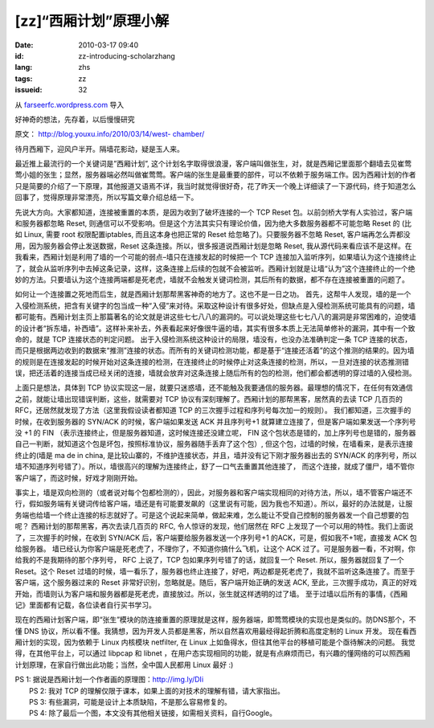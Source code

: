 [zz]“西厢计划”原理小解
######################
:date: 2010-03-17 09:40
:id: zz-introducing-scholarzhang
:lang: zhs
:tags: zz
:issueid: 32

从 `farseerfc.wordpress.com <http://farseerfc.wordpress.com/>`_ 导入



好神奇的想法，先存着，以后慢慢研究

原文： `http://blog.youxu.info/2010/03/14/west-
chamber/ <http://blog.youxu.info/2010/03/14/west-chamber/>`__

待月西厢下，迎风户半开。隔墙花影动，疑是玉人来。

最近推上最流行的一个关键词是”西厢计划”,
这个计划名字取得很浪漫，客户端叫做张生，对，就是西厢记里面那个翻墙去见崔莺莺小姐的张生；显然，服务器端必然叫做崔莺莺。客户端的张生是最重要的部件，可以不依赖于服务端工作。因为西厢计划的作者只是简要的介绍了一下原理，其他报道又语焉不详，我当时就觉得很好奇，花了昨天一个晚上详细读了一下源代码，终于知道怎么回事了，觉得原理非常漂亮，所以写篇文章介绍总结一下。

先说大方向。大家都知道，连接被重置的本质，是因为收到了破坏连接的一个 TCP
Reset 包。以前剑桥大学有人实验过，客户端和服务器都忽略 Reset,
则通信可以不受影响。但是这个方法其实只有理论价值，因为绝大多数服务器都不可能忽略
Reset 的 (比如 Linux, 需要 root 权限配置iptables, 而且这本身也把正常的
Reset 给忽略了)。只要服务器不忽略 Reset,
客户端再怎么弄都没用，因为服务器会停止发送数据，Reset
这条连接。所以，很多报道说西厢计划是忽略 Reset,
我从源代码来看应该不是这样。在我看来，西厢计划是利用了墙的一个可能的弱点–墙只在连接发起的时候把一个
TCP
连接加入监听序列，如果墙认为这个连接终止了，就会从监听序列中去掉这条记录，这样，这条连接上后续的包就不会被监听。西厢计划就是让墙“认为”这个连接终止的一个绝妙的方法。只要墙认为这个连接两端都是死老虎，墙就不会触发关键词检测，其后所有的数据，都不存在连接被重置的问题了。

如何让一个连接置之死地而后生，就是西厢计划那帮黑客神奇的地方了。这也不是一日之功。
首先，这帮牛人发现，墙的是一个入侵检测系统，把含有关键字的包当成一种“入侵”来对待。采取这种设计有很多好处，但缺点是入侵检测系统可能具有的问题，墙都可能有。西厢计划主页上那篇著名的论文就是讲这些七七八八的漏洞的。可以说处理这些七七八八的漏洞是非常困难的，迫使墙的设计者“拆东墙，补西墙”。这样补来补去，外表看起来好像很牛逼的墙，其实有很多本质上无法简单修补的漏洞，其中有一个致命的，就是
TCP 连接状态的判定问题。
出于入侵检测系统这种设计的局限，墙没有，也没办法准确判定一条 TCP
连接的状态，而只是根据两边收到的数据来“推测”连接的状态。而所有的关键词检测功能，都是基于“连接还活着”的这个推测的结果的。因为墙的规则是在连接发起的时候开始对这条连接的检测，在连接终止的时候停止对这条连接的检测，所以，一旦对连接的状态推测错误，把还活着的连接当成已经关闭的连接，墙就会放弃对这条连接上随后所有的包的检测，他们都会都透明的穿过墙的入侵检测。

上面只是想法，具体到 TCP
协议实现这一层，就要只迷惑墙，还不能触及我要通信的服务器。最理想的情况下，在任何有效通信之前，就能让墙出现错误判断，这些，就需要对
TCP 协议有深刻理解了。西厢计划的那帮黑客，居然真的去读 TCP 几百页的
RFC，还居然就发现了方法（这里我假设读者都知道 TCP
的三次握手过程和序列号每次加一的规则）。
我们都知道，三次握手的时候，在收到服务器的 SYN/ACK
的时候，客户端如果发送 ACK 并且序列号+1
就算建立连接了，但是客户端如果发送一个序列号没 +1 的 FIN
（表示连接终止，但是服务器知道，这时候连接还没建立呢， FIN
这个包状态是错的，加上序列号也是错的，服务器自己一判断，就知道这个包是坏包，按照标准协议，服务器随手丢弃了这个包）,
但这个包，过墙的时候，在墙看来，是表示连接终止的(墙是 ma de in china,
是比较山寨的，不维护连接状态，并且，墙并没有记下刚才服务器出去的 SYN/ACK
的序列号，所以墙不知道序列号错了）。所以，墙很高兴的理解为连接终止，舒了一口气去重置其他连接了，
而这个连接，就成了僵尸，墙不管你客户端了，而这时候，好戏才刚刚开始。

事实上，墙是双向检测的（或者说对每个包都检测的），因此，对服务器和客户端实现相同的对待方法，所以，墙不管客户端还不行，假如服务端有关键词传给客户端，墙还是有可能要发飙的（这里说有可能，因为我也不知道）。所以，最好的办法就是，让服务端也给墙一个终止连接的标志就好了。可是这个说起来简单，做起来难，怎么能让不受自己控制的服务器发一个自己想要的包呢？
西厢计划的那帮黑客，再次去读几百页的 RFC, 令人惊讶的发现，他们居然在 RFC
上发现了一个可以用的特性。我们上面说了，三次握手的时候，在收到 SYN/ACK
后，客户端要给服务器发送一个序列号+1 的ACK，可是，假如我不+1呢，直接发
ACK 包给服务器。
墙已经认为你客户端是死老虎了，不理你了，不知道你搞什么飞机，让这个 ACK
过了。可是服务器一看，不对啊，你给我的不是我期待的那个序列号， RFC
上说了，TCP 包如果序列号错了的话，就回复一个 Reset.
所以，服务器就回复了一个 Reset。这个 Reset
过墙的时候，墙一看乐了，服务器也终止连接了，好吧，两边都是死老虎了，我就不监听这条连接了。而至于客户端，这个服务器过来的
Reset 非常好识别，忽略就是。随后，客户端开始正确的发送 ACK,
至此，三次握手成功，真正的好戏开始，而墙则认为客户端和服务器都是死老虎，直接放过。所以，张生就这样透明的过了墙。
至于过墙以后所有的事情，《西厢记》里面都有记载，各位读者自行买书学习。

现在的西厢计划客户端，即“张生”模块的防连接重置的原理就是这样，服务器端，即莺莺模块的实现也是类似的。防DNS那个，不懂
DNS
协议，所以看不懂。我猜想，因为开发人员都是黑客，所以自然喜欢用最经得起折腾和高度定制的
Linux 开发。 现在看西厢计划的实现，因为依赖于 Linux 内核模块 netfilter,
在 Linux 上如鱼得水，但往其他平台的移植可能是个亟待解决的问题。
我觉得，在其他平台上，可以通过 libpcap 和 libnet
，在用户态实现相同的功能，就是有点麻烦而已，有兴趣的懂网络的可以照西厢计划原理，在家自行做出此功能；当然，全中国人民都用
Linux 最好 :)

| PS 1: 据说是西厢计划一个作者画的原理图：http://img.ly/DIi
|  PS 2: 我对 TCP 的理解仅限于课本，如果上面的对技术的理解有错，请大家指出。
|  PS 3: 有些漏洞，可能是设计上本质缺陷，不是那么容易修复的。
|  PS 4: 除了最后一个图，本文没有其他相关链接，如需相关资料，自行Google。



